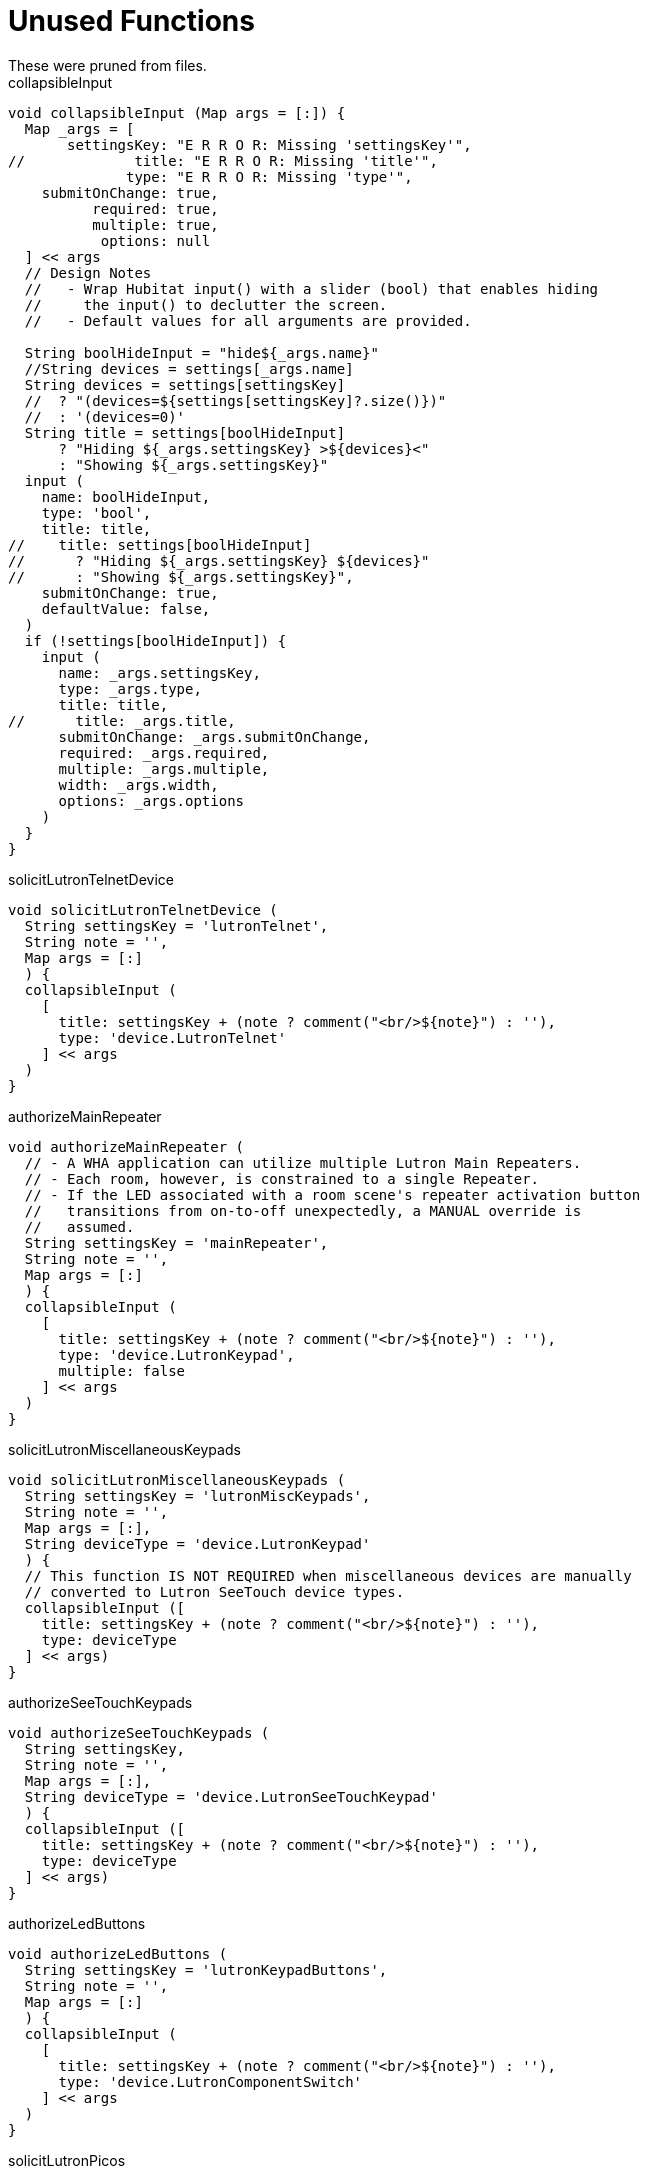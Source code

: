 = Unused Functions
These were pruned from files.

.collapsibleInput
----
void collapsibleInput (Map args = [:]) {
  Map _args = [
       settingsKey: "E R R O R: Missing 'settingsKey'",
//             title: "E R R O R: Missing 'title'",
              type: "E R R O R: Missing 'type'",
    submitOnChange: true,
          required: true,
          multiple: true,
           options: null
  ] << args
  // Design Notes
  //   - Wrap Hubitat input() with a slider (bool) that enables hiding
  //     the input() to declutter the screen.
  //   - Default values for all arguments are provided.

  String boolHideInput = "hide${_args.name}"
  //String devices = settings[_args.name]
  String devices = settings[settingsKey]
  //  ? "(devices=${settings[settingsKey]?.size()})"
  //  : '(devices=0)'
  String title = settings[boolHideInput]
      ? "Hiding ${_args.settingsKey} >${devices}<"
      : "Showing ${_args.settingsKey}"
  input (
    name: boolHideInput,
    type: 'bool',
    title: title,
//    title: settings[boolHideInput]
//      ? "Hiding ${_args.settingsKey} ${devices}"
//      : "Showing ${_args.settingsKey}",
    submitOnChange: true,
    defaultValue: false,
  )
  if (!settings[boolHideInput]) {
    input (
      name: _args.settingsKey,
      type: _args.type,
      title: title,
//      title: _args.title,
      submitOnChange: _args.submitOnChange,
      required: _args.required,
      multiple: _args.multiple,
      width: _args.width,
      options: _args.options
    )
  }
}
----

.solicitLutronTelnetDevice
----
void solicitLutronTelnetDevice (
  String settingsKey = 'lutronTelnet',
  String note = '',
  Map args = [:]
  ) {
  collapsibleInput (
    [
      title: settingsKey + (note ? comment("<br/>${note}") : ''),
      type: 'device.LutronTelnet'
    ] << args
  )
}
----

.authorizeMainRepeater
----
void authorizeMainRepeater (
  // - A WHA application can utilize multiple Lutron Main Repeaters.
  // - Each room, however, is constrained to a single Repeater.
  // - If the LED associated with a room scene's repeater activation button
  //   transitions from on-to-off unexpectedly, a MANUAL override is
  //   assumed.
  String settingsKey = 'mainRepeater',
  String note = '',
  Map args = [:]
  ) {
  collapsibleInput (
    [
      title: settingsKey + (note ? comment("<br/>${note}") : ''),
      type: 'device.LutronKeypad',
      multiple: false
    ] << args
  )
}
----

.solicitLutronMiscellaneousKeypads
----
void solicitLutronMiscellaneousKeypads (
  String settingsKey = 'lutronMiscKeypads',
  String note = '',
  Map args = [:],
  String deviceType = 'device.LutronKeypad'
  ) {
  // This function IS NOT REQUIRED when miscellaneous devices are manually
  // converted to Lutron SeeTouch device types.
  collapsibleInput ([
    title: settingsKey + (note ? comment("<br/>${note}") : ''),
    type: deviceType
  ] << args)
}
----

.authorizeSeeTouchKeypads
----
void authorizeSeeTouchKeypads (
  String settingsKey,
  String note = '',
  Map args = [:],
  String deviceType = 'device.LutronSeeTouchKeypad'
  ) {
  collapsibleInput ([
    title: settingsKey + (note ? comment("<br/>${note}") : ''),
    type: deviceType
  ] << args)
}
----

.authorizeLedButtons
----
void authorizeLedButtons (
  String settingsKey = 'lutronKeypadButtons',
  String note = '',
  Map args = [:]
  ) {
  collapsibleInput (
    [
      title: settingsKey + (note ? comment("<br/>${note}") : ''),
      type: 'device.LutronComponentSwitch'
    ] << args
  )
}
----

.solicitLutronPicos
----
void solicitLutronPicos (
  String settingsKey = 'lutronPicos',
  String note = '',
  Map args = [:]
  ) {
  collapsibleInput (
    [
      title: settingsKey + (note ? comment("<br/>${note}") : ''),
      type: 'device.LutronFastPico'
    ] << args
  )
}
----

.authorizeSwitches
----
void authorizeSwitches (
  String settingsKey = 'switches',
  String note = '',
  Map args = [:]
  ) {
  collapsibleInput (
    [
      title: settingsKey + (note ? comment("<br/>${note}") : ''),
      type: 'capability.switch'
    ] << args
 )
}
----

.changeDeviceLabel
----
void changeDeviceLabel (String deviceName, String newDeviceLabel) {
  // -----------------------------------------------------------------
  // I M P O R T A N T - Permission must be granted to individual LEDs
  //                     BEFORE they can be relabled.
  // -----------------------------------------------------------------
  DevW d = settings.lutronLEDs?.findAll{it.name == deviceName}?.first()
  d.setLabel(newDeviceLabel)
}
----

.hubPropertiesAsHtml
----
String hubPropertiesAsHtml() {
  Hub hub = Loc.hub
  String hubProperties = hub.getProperties().collect{k, v ->
    "<tr><th>${k}</th><td>$v</td></tr>"
  }.join('')
  return "<b>Hub Properties</b><br/><table>${hubProperties}</table>"
}
----

.roomsAsHtml
----
String roomsAsHtml(ArrayList<LinkedHashMap> rooms) {
  String dataRows = rooms.collect{ r ->
    """<tr>
      <td width="5%">${r.id}</td>
      <td width="10%">${r.name}</td>
      <td width="90%">${r.deviceIds}</td>
    </tr>"""
  }.join('')
  return """
    <b>Room Info</b>
    <table>
      <tr><th>id</th><th>name</th><th>deviceIds</th><tr/>
      ${dataRows}
    </table>
  """
}
----

.devicesAsHtml
----
String devicesAsHtml(List<DevW> devices) {
  // Not helpful
  //   - d.getMetaPropertyValues()
  //   = d.type() DOES NOT EXIST
  //   = d.type always null
  String headerRow = """<tr>
    <th style='border: 1px solid black' align='center'>Id</th>
    <th style='border: 1px solid black' align='center'>Display Name</th>
    <th style='border: 1px solid black' align='center'>Room Id</th>
    <th style='border: 1px solid black' align='center'>Room Name</th>
    <th style='border: 1px solid black' align='center'>Supported Attributes</th>
    <th style='border: 1px solid black' align='center'>Data</th>
    <th style='border: 1px solid black' align='center'>Current States</th>
    <th style='border: 1px solid black' align='center'>Supported Commands</th>
    <th style='border: 1px solid black' align='center'>Parent Device ID</th>
    <th style='border: 1px solid black' align='center'>Disabled?</th>
    <th style='border: 1px solid black' align='center'>Type</th>
  </tr>"""
  String dataRows = settings.devices.collect{d ->
    """<tr>
      <td style='border: 1px solid black' align='center'>${d.id}</td>
      <td style='border: 1px solid black' align='center'>${d.displayName}</td>
      <td style='border: 1px solid black' align='center'>${d.getRoomId()}</td>
      <td style='border: 1px solid black' align='center'>${d.getRoomName()}</td>
      <td style='border: 1px solid black' align='center'>${d.getSupportedAttributes()}</td>
      <td style='border: 1px solid black' align='center'>${d.getData()}</td>
      <td style='border: 1px solid black' align='center'>${d.getCurrentStates}</td>
      <td style='border: 1px solid black' align='center'>${d.getSupportedCommands}</td>
      <td style='border: 1px solid black' align='center'>${d.getParentDeviceId()}</td>
      <td style='border: 1px solid black' align='center'>${d.isDisabled()}</td>
      <td style='border: 1px solid black' align='center'>${d.type}</td>
    </tr>"""
  }.join()
  return "<table>${headerRow}${dataRows}</table>"
}
----

